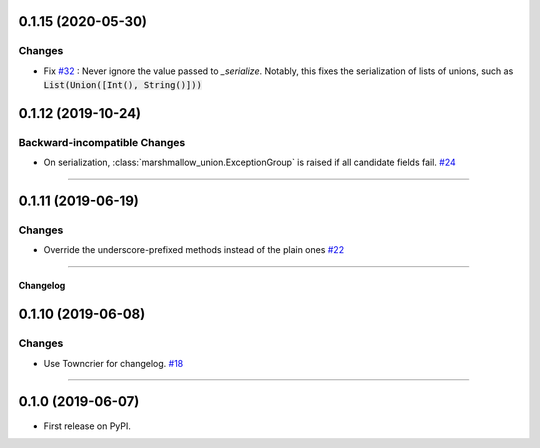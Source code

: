 0.1.15 (2020-05-30)
-------------------

Changes
^^^^^^^

- Fix `#32 <https://github.com/adamboche/python-marshmallow-union/issues/32>`_ : Never ignore the value passed to `_serialize`. Notably, this fixes the serialization of lists of unions, such as :code:`List(Union([Int(), String()]))`

.. code:: python
    marshmallow.fields.List(
        marshmallow_union.Union([marshmallow.fields.Int(), marshmallow.fields.String()])
    )


0.1.12 (2019-10-24)
-------------------


Backward-incompatible Changes
^^^^^^^^^^^^^^^^^^^^^^^^^^^^^

- On serialization, :class:`marshmallow_union.ExceptionGroup` is raised if all candidate fields fail.
  `#24 <https://github.com/adamboche/python-marshmallow-union/issues/24>`_


----


0.1.11 (2019-06-19)
-------------------


Changes
^^^^^^^

- Override the underscore-prefixed methods instead of the plain ones
  `#22 <https://github.com/adamboche/python-marshmallow-union/issues/22>`_


----


Changelog
=========

0.1.10 (2019-06-08)
-------------------


Changes
^^^^^^^

- Use Towncrier for changelog.
  `#18 <https://github.com/adamboche/python-marshmallow-union/issues/18>`_


----


0.1.0 (2019-06-07)
------------------

* First release on PyPI.
